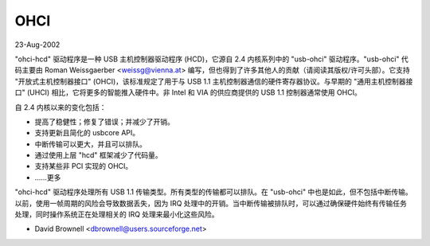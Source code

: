 =====  
OHCI  
=====

23-Aug-2002

"ohci-hcd" 驱动程序是一种 USB 主机控制器驱动程序 (HCD)，它源自 2.4 内核系列中的 "usb-ohci" 驱动程序。"usb-ohci" 代码主要由 Roman Weissgaerber <weissg@vienna.at> 编写，但也得到了许多其他人的贡献（请阅读其版权/许可头部）。它支持 "开放式主机控制器接口" (OHCI)，该标准规定了用于与 USB 1.1 主机控制器通信的硬件寄存器协议。与早期的 "通用主机控制器接口" (UHCI) 相比，它将更多的智能推入硬件中。非 Intel 和 VIA 的供应商提供的 USB 1.1 控制器通常使用 OHCI。

自 2.4 内核以来的变化包括：

- 提高了稳健性；修复了错误；并减少了开销。
- 支持更新且简化的 usbcore API。
- 中断传输可以更大，并且可以排队。
- 通过使用上层 "hcd" 框架减少了代码量。
- 支持某些非 PCI 实现的 OHCI。
- ……更多

"ohci-hcd" 驱动程序处理所有 USB 1.1 传输类型。所有类型的传输都可以排队。在 "usb-ohci" 中也是如此，但不包括中断传输。以前，使用一帧周期的风险会导致数据丢失，因为 IRQ 处理中的开销。当中断传输被排队时，可以通过确保硬件始终有传输任务处理，同时操作系统正在处理相关的 IRQ 处理来最小化这些风险。

- David Brownell
  <dbrownell@users.sourceforge.net>
